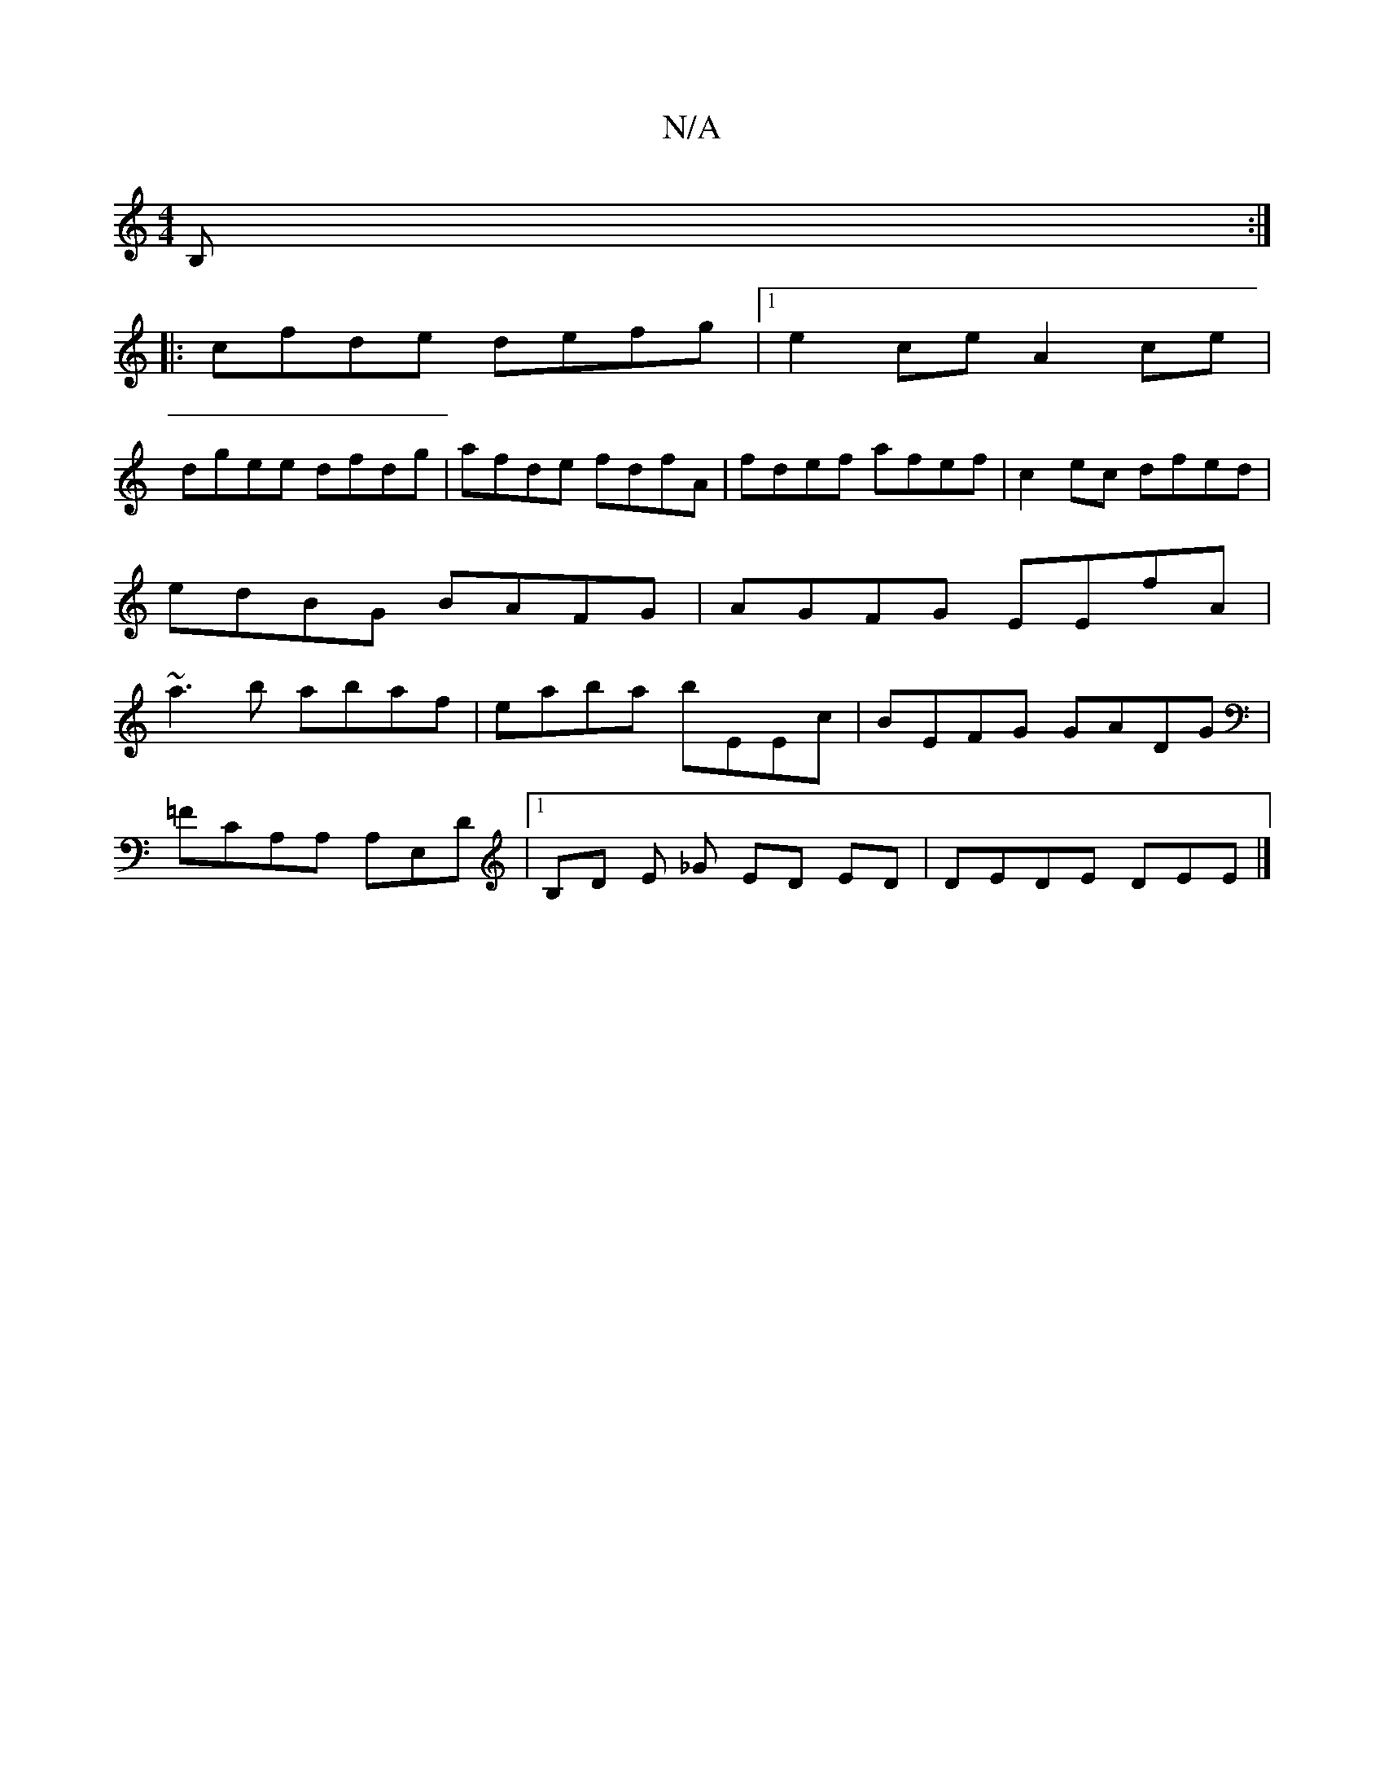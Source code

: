 X:1
T:N/A
M:4/4
R:N/A
K:Cmajor
B, :|
|:cfde defg|1 e2ce A2 ce|
dgee dfdg|afde fdfA|fdef afef|c2ec dfed|edBG BAFG|AGFG EEfA|~a3b abaf|eaba bEEc|BEFG GADG|
=FCA,A, A,E,D |1 B,D E _G ED ED | DEDE DEE |]

F2 B,2 Ecd gBd|efe a2a:|2 faf 